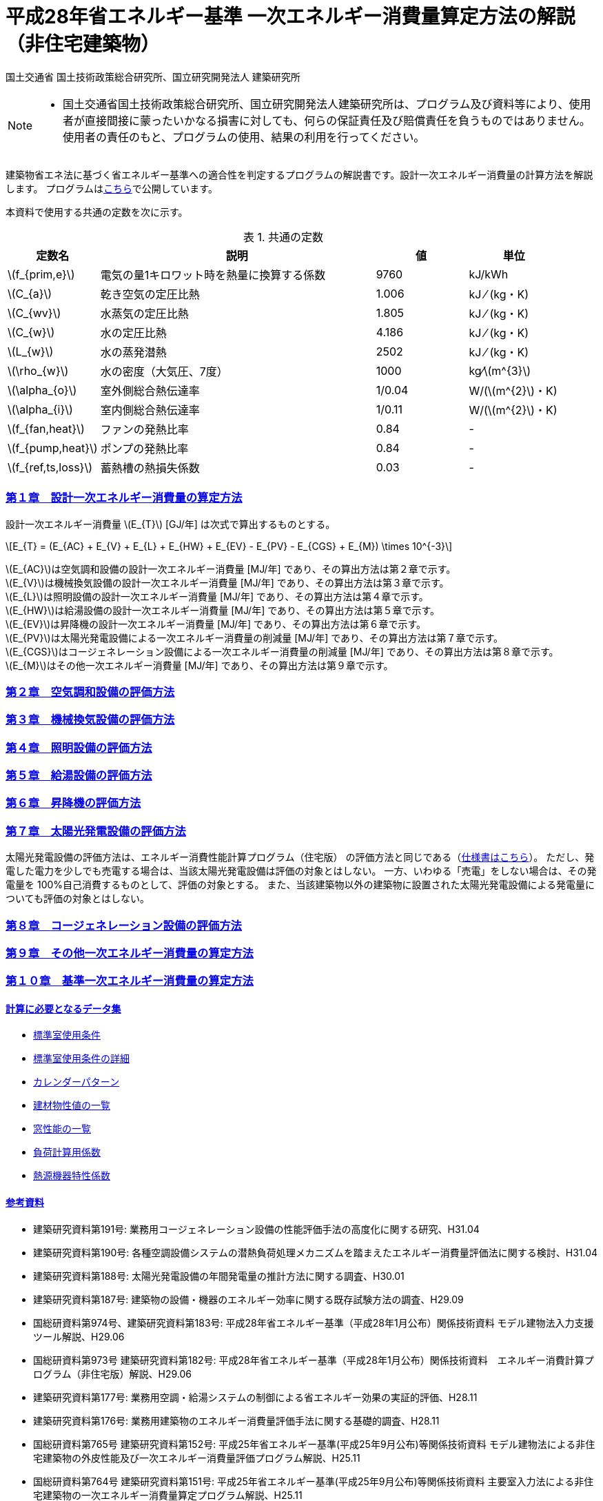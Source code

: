 :lang: ja
:doctype: book
:sectnums!:
:sectnumlevels: 4
:sectlinks:
:linkattrs:
:icons: font
:source-highlighter: coderay
:example-caption: 例
:table-caption: 表
:figure-caption: 図
:docname: = 平成28年省エネルギー基準一次エネルギー消費量算定方法の解説（非住宅建築物）
:stem: latexmath
:xrefstyle: short

= 平成28年省エネルギー基準 一次エネルギー消費量算定方法の解説（非住宅建築物）

国土交通省 国土技術政策総合研究所、国立研究開発法人 建築研究所

[NOTE]
====
* 国土交通省国土技術政策総合研究所、国立研究開発法人建築研究所は、プログラム及び資料等により、使用者が直接間接に蒙ったいかなる損害に対しても、何らの保証責任及び賠償責任を負うものではありません。 使用者の責任のもと、プログラムの使用、結果の利用を行ってください。
====

建築物省エネ法に基づく省エネルギー基準への適合性を判定するプログラムの解説書です。設計一次エネルギー消費量の計算方法を解説します。
プログラムはlink:http://building.app.lowenergy.jp/[こちら]で公開しています。


本資料で使用する共通の定数を次に示す。

.共通の定数
[options="header", cols="2,6,2,2"]
|=================================
|定数名| 説明| 値| 単位|
stem:[f_{prim,e}]|電気の量1キロワット時を熱量に換算する係数| 9760|kJ/kWh|
stem:[C_{a}]|	乾き空気の定圧比熱|  1.006|	kJ ⁄ (kg・K)|
stem:[C_{wv}]|	水蒸気の定圧比熱 | 1.805|	kJ ⁄ (kg・K)|
stem:[C_{w}]|	水の定圧比熱 | 4.186|	kJ ⁄ (kg・K)|
stem:[L_{w}]|	水の蒸発潜熱|  2502|	kJ ⁄ (kg・K)|
stem:[\rho_{w}]|	水の密度（大気圧、7度）| 1000 | kg⁄stem:[m^{3}]|
stem:[\alpha_{o}]| 室外側総合熱伝達率| 1/0.04	|W/(stem:[m^{2}]・K)|
stem:[\alpha_{i}]|	室内側総合熱伝達率| 1/0.11|	W/(stem:[m^{2}]・K)|
stem:[f_{fan,heat}]| ファンの発熱比率| 0.84| -|
stem:[f_{pump,heat}]| ポンプの発熱比率| 0.84| -|
stem:[f_{ref,ts,loss}]| 蓄熱槽の熱損失係数| 0.03|-|
|=================================


=== 第１章　設計一次エネルギー消費量の算定方法

設計一次エネルギー消費量 stem:[E_{T}] [GJ/年] は次式で算出するものとする。

====
[stem]
++++++++++++++++++++++++++++++++++++++++++++
E_{T} = (E_{AC} + E_{V} + E_{L} + E_{HW} + E_{EV} - E_{PV} - E_{CGS} + E_{M}) \times 10^{-3}
++++++++++++++++++++++++++++++++++++++++++++
====

stem:[E_{AC}]は空気調和設備の設計一次エネルギー消費量 [MJ/年] であり、その算出方法は第２章で示す。 +
stem:[E_{V}]は機械換気設備の設計一次エネルギー消費量 [MJ/年] であり、その算出方法は第３章で示す。 +
stem:[E_{L}]は照明設備の設計一次エネルギー消費量 [MJ/年] であり、その算出方法は第４章で示す。 +
stem:[E_{HW}]は給湯設備の設計一次エネルギー消費量 [MJ/年] であり、その算出方法は第５章で示す。 +
stem:[E_{EV}]は昇降機の設計一次エネルギー消費量 [MJ/年] であり、その算出方法は第６章で示す。 +
stem:[E_{PV}]は太陽光発電設備による一次エネルギー消費量の削減量 [MJ/年] であり、その算出方法は第７章で示す。 +
stem:[E_{CGS}]はコージェネレーション設備による一次エネルギー消費量の削減量 [MJ/年] であり、その算出方法は第８章で示す。 +
stem:[E_{M}]はその他一次エネルギー消費量 [MJ/年] であり、その算出方法は第９章で示す。 +



=== 第２章　link:./EngineeringReference_chapter02.html[空気調和設備の評価方法]

=== 第３章　link:./EngineeringReference_chapter03.html[機械換気設備の評価方法]

=== 第４章　link:./EngineeringReference_chapter04.html[照明設備の評価方法]

=== 第５章　link:./EngineeringReference_chapter05.html[給湯設備の評価方法]

=== 第６章　link:./EngineeringReference_chapter06.html[昇降機の評価方法]

=== 第７章　太陽光発電設備の評価方法

太陽光発電設備の評価方法は、エネルギー消費性能計算プログラム（住宅版） の評価方法と同じである（link:https://www.kenken.go.jp/becc/documents/house/9-1_191119_v08_PVer0207.pdf[仕様書はこちら]）。
ただし、発電した電力を少しでも売電する場合は、当該太陽光発電設備は評価の対象とはしない。
一方、いわゆる「売電」をしない場合は、その発電量を 100%自己消費するものとして、評価の対象とする。
また、当該建築物以外の建築物に設置された太陽光発電設備による発電量についても評価の対象とはしない。


=== 第８章　link:https://www.kenken.go.jp/becc/documents/building/Definitions/Webpro_Specification_06CGS_20200401.pdf[コージェネレーション設備の評価方法]

=== 第９章　link:./EngineeringReference_chapter09.html[その他一次エネルギー消費量の算定方法]

=== 第１０章　link:./EngineeringReference_chapter10.html[基準一次エネルギー消費量の算定方法]
 

==== 計算に必要となるデータ集

* link:https://www.kenken.go.jp/becc/documents/building/Definitions/ROOM_SPEC_H28.zip[標準室使用条件]
* link:https://www.kenken.go.jp/becc/documents/building/Definitions/RoomUsageCondition_20140303.pdf[標準室使用条件の詳細]
* link:https://www.kenken.go.jp/becc/documents/building/Definitions/CalenderPattern_20140303.pdf[カレンダーパターン]

* link:https://www.kenken.go.jp/becc/documents/building/Definitions/HeatThermalConductivity.zip[建材物性値の一覧]
* link:https://www.kenken.go.jp/becc/documents/building/Definitions/WindowHeatTransferPerformance_H30_181005.zip[窓性能の一覧]
* link:https://www.kenken.go.jp/becc/documents/building/Definitions/QROOM_COEFFI.zip[負荷計算用係数]
* link:https://www.kenken.go.jp/becc/documents/building/Definitions/REFLIST_H28_REFCURVE_H28.zip[熱源機器特性係数]

 
==== 参考資料

* 建築研究資料第191号: 業務用コージェネレーション設備の性能評価手法の高度化に関する研究、H31.04
* 建築研究資料第190号: 各種空調設備システムの潜熱負荷処理メカニズムを踏まえたエネルギー消費量評価法に関する検討、H31.04
* 建築研究資料第188号: 太陽光発電設備の年間発電量の推計方法に関する調査、H30.01
* 建築研究資料第187号: 建築物の設備・機器のエネルギー効率に関する既存試験方法の調査、H29.09
* 国総研資料第974号、建築研究資料第183号: 平成28年省エネルギー基準（平成28年1月公布）関係技術資料 モデル建物法入力支援ツール解説、H29.06
* 国総研資料第973号	建築研究資料第182号: 平成28年省エネルギー基準（平成28年1月公布）関係技術資料　エネルギー消費計算プログラム（非住宅版）解説、H29.06
* 建築研究資料第177号: 業務用空調・給湯システムの制御による省エネルギー効果の実証的評価、H28.11
* 建築研究資料第176号: 業務用建築物のエネルギー消費量評価手法に関する基礎的調査、H28.11
* 国総研資料第765号	建築研究資料第152号: 平成25年省エネルギー基準(平成25年9月公布)等関係技術資料 モデル建物法による非住宅建築物の外皮性能及び一次エネルギー消費量評価プログラム解説、H25.11
* 国総研資料第764号	建築研究資料第151号: 平成25年省エネルギー基準(平成25年9月公布)等関係技術資料 主要室入力法による非住宅建築物の一次エネルギー消費量算定プログラム解説、H25.11
* 国総研資料第763号	建築研究資料第150号: 平成25年省エネルギー基準(平成25年9月公布)等関係技術資料 非住宅建築物の外皮性能評価プログラム解説、H25.11
* 国総研資料第762号	建築研究資料第149号: 平成25年省エネルギー基準(平成25年9月公布)等関係技術資料 一次エネルギー消費量算定プログラム解説(非住宅建築物編)、H25.11
* 国総研資料第702号	建築研究資料第140号: 低炭素建築物認定基準(平成24年12月公布)等関係技術資料 一次エネルギー消費量算定プログラム解説(建築物編)、H24.12


[NOTE]
====
* この文章は、asciidocで書かれています。詳細はlink:https://asciidoctor.org/docs/user-manual/[こちら]。
** 日本語版は link:https://takumon.github.io/asciidoc-syntax-quick-reference-japanese-translation/[こちら]
* 数式入力（latex）についてはlink:http://www.latex-cmd.com/[こちら]。
* 数式記号の入力はlink:https://oeis.org/wiki/List_of_LaTeX_mathematical_symbols[こちら]
====




